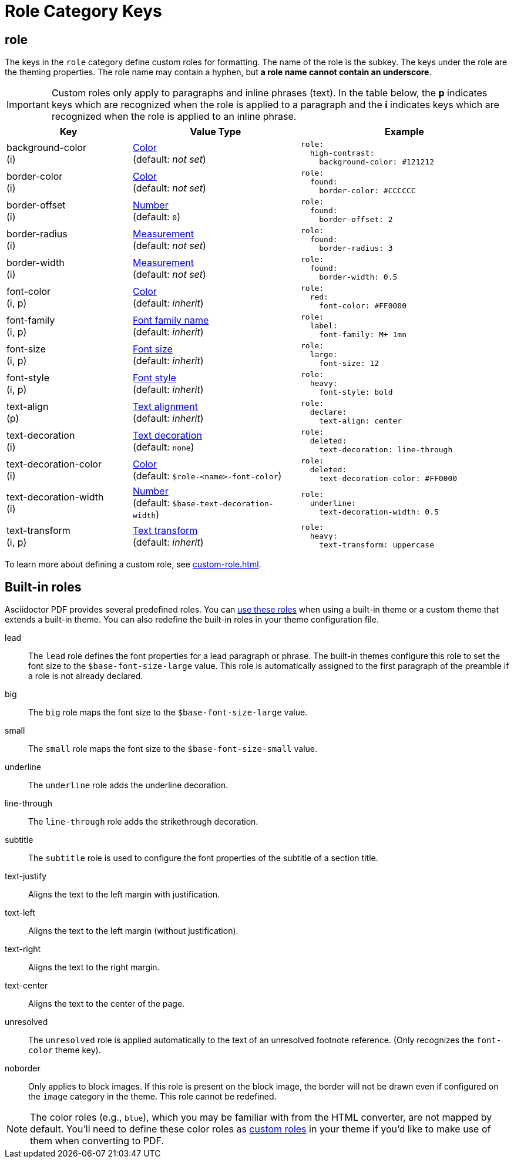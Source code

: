 = Role Category Keys
:description: Asciidoctor PDF provides built-in roles and the ability to define custom roles that can be applied to paragraphs and inline phrases.
:navtitle: Role
:source-language: yaml

[#role]
== role

The keys in the `role` category define custom roles for formatting.
The name of the role is the subkey.
The keys under the role are the theming properties.
The role name may contain a hyphen, but *a role name cannot contain an underscore*.

IMPORTANT: Custom roles only apply to paragraphs and inline phrases (text).
In the table below, the *p* indicates keys which are recognized when the role is applied to a paragraph and the *i* indicates keys which are recognized when the role is applied to an inline phrase.

[cols="3,4,5a"]
|===
|Key |Value Type |Example

|background-color +
(i)
|xref:color.adoc[Color] +
(default: _not set_)
|[source]
role:
  high-contrast:
    background-color: #121212

|border-color +
(i)
|xref:color.adoc[Color] +
(default: _not set_)
|[source]
role:
  found:
    border-color: #CCCCCC

|border-offset +
(i)
|xref:language.adoc#values[Number] +
(default: `0`)
|[source]
role:
  found:
    border-offset: 2

|border-radius +
(i)
|xref:measurement-units.adoc[Measurement] +
(default: _not set_)
|[source]
role:
  found:
    border-radius: 3

|border-width +
(i)
|xref:measurement-units.adoc[Measurement] +
(default: _not set_)
|[source]
role:
  found:
    border-width: 0.5

|font-color +
(i, p)
|xref:color.adoc[Color] +
(default: _inherit_)
|[source]
role:
  red:
    font-color: #FF0000

|font-family +
(i, p)
|xref:font-support.adoc[Font family name] +
(default: _inherit_)
|[source]
role:
  label:
    font-family: M+ 1mn

|font-size +
(i, p)
|xref:text.adoc#font-size[Font size] +
(default: _inherit_)
|[source]
role:
  large:
    font-size: 12

|font-style +
(i, p)
|xref:text.adoc#font-style[Font style] +
(default: _inherit_)
|[source]
role:
  heavy:
    font-style: bold

|text-align +
(p)
|xref:text.adoc#text-align[Text alignment] +
(default: _inherit_)
|[source]
role:
  declare:
    text-align: center

|text-decoration +
(i)
|xref:text.adoc#decoration[Text decoration] +
(default: `none`)
|[source]
role:
  deleted:
    text-decoration: line-through

|text-decoration-color +
(i)
|xref:color.adoc[Color] +
(default: `$role-<name>-font-color`)
|[source]
role:
  deleted:
    text-decoration-color: #FF0000

|text-decoration-width +
(i)
|xref:language.adoc#values[Number] +
(default: `$base-text-decoration-width`)
|[source]
role:
  underline:
    text-decoration-width: 0.5

|text-transform +
(i, p)
|xref:text.adoc#transform[Text transform] +
(default: _inherit_)
|[source]
role:
  heavy:
    text-transform: uppercase
|===

To learn more about defining a custom role, see xref:custom-role.adoc[].

[#built-in]
== Built-in roles

Asciidoctor PDF provides several predefined roles.
You can xref:ROOT:roles.adoc[use these roles] when using a built-in theme or a custom theme that extends a built-in theme.
You can also redefine the built-in roles in your theme configuration file.

// tag::user-formatting[]
lead:: The `lead` role defines the font properties for a lead paragraph or phrase.
The built-in themes configure this role to set the font size to the `$base-font-size-large` value.
This role is automatically assigned to the first paragraph of the preamble if a role is not already declared.
big:: The `big` role maps the font size to the `$base-font-size-large` value.
small:: The `small` role maps the font size to the `$base-font-size-small` value.
underline:: The `underline` role adds the underline decoration.
line-through:: The `line-through` role adds the strikethrough decoration.
subtitle:: The `subtitle` role is used to configure the font properties of the subtitle of a section title.
// end::user-formatting[]
// tag::para-roles[]
text-justify:: Aligns the text to the left margin with justification.
text-left:: Aligns the text to the left margin (without justification).
text-right:: Aligns the text to the right margin.
text-center:: Aligns the text to the center of the page.
// end::para-roles[]
unresolved:: The `unresolved` role is applied automatically to the text of an unresolved footnote reference.
(Only recognizes the `font-color` theme key).
noborder:: Only applies to block images.
If this role is present on the block image, the border will not be drawn even if configured on the `image` category in the theme.
This role cannot be redefined.

NOTE: The color roles (e.g., `blue`), which you may be familiar with from the HTML converter, are not mapped by default.
You'll need to define these color roles as xref:custom-role.adoc[custom roles] in your theme if you'd like to make use of them when converting to PDF.
